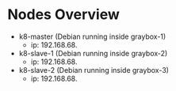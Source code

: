 * Nodes Overview
- k8-master (Debian running inside graybox-1)
  - ip: 192.168.68.
- k8-slave-1 (Debian running inside graybox-2)
  - ip: 192.168.68.
- k8-slave-2 (Debian running inside graybox-3)
  - ip: 192.168.68.
  
